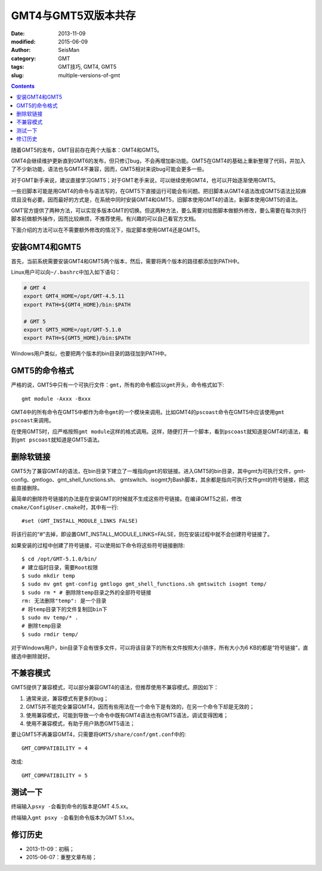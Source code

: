 GMT4与GMT5双版本共存
####################

:date: 2013-11-09
:modified: 2015-06-09
:author: SeisMan
:category: GMT
:tags: GMT技巧, GMT4, GMT5
:slug: multiple-versions-of-gmt

.. contents::

随着GMT5的发布，GMT目前存在两个大版本：GMT4和GMT5。

GMT4会继续维护更新直到GMT6的发布，但只修订bug，不会再增加新功能。GMT5在GMT4的基础上重新整理了代码，并加入了不少新功能，语法也与GMT4不兼容，因而，GMT5相对来说bug可能会更多一些。

对于GMT新手来说，建议直接学习GMT5；对于GMT老手来说，可以继续使用GMT4，也可以开始逐渐使用GMT5。

一些旧脚本可能是用GMT4的命令与语法写的，在GMT5下直接运行可能会有问题。把旧脚本从GMT4语法改成GMT5语法比较麻烦且没有必要。因而最好的方式是，在系统中同时安装GMT4和GMT5，旧脚本使用GMT4的语法，新脚本使用GMT5的语法。

GMT官方提供了两种方法，可以实现多版本GMT的切换。但这两种方法，要么需要对绘图脚本做额外修改，要么需要在每次执行脚本前做额外操作，因而比较麻烦，不推荐使用。有兴趣的可以自己看官方文档。

下面介绍的方法可以在不需要额外修改的情况下，指定脚本使用GMT4还是GMT5。

安装GMT4和GMT5
==============

首先，当前系统需要安装GMT4和GMT5两个版本，然后，需要将两个版本的路径都添加到PATH中。

Linux用户可以向\ ``~/.bashrc``\ 中加入如下语句：

.. code-block:: bash

   # GMT 4
   export GMT4_HOME=/opt/GMT-4.5.11
   export PATH=${GMT4_HOME}/bin:$PATH

   # GMT 5
   export GMT5_HOME=/opt/GMT-5.1.0
   export PATH=${GMT5_HOME}/bin:$PATH

Windows用户类似，也要把两个版本的bin目录的路径加到PATH中。

GMT5的命令格式
==============

严格的说，GMT5中只有一个可执行文件：\ ``gmt``\ ，所有的命令都应以\ ``gmt``\ 开头，命令格式如下::

    gmt module -Axxx -Bxxx

GMT4中的所有命令在GMT5中都作为命令\ ``gmt``\ 的一个模块来调用。比如GMT4的\ ``pscoast``\ 命令在GMT5中应该使用\ ``gmt pscoast``\ 来调用。

在使用GMT5时，应严格按照\ ``gmt module``\ 这样的格式调用。这样，随便打开一个脚本，看到\ ``pscoast``\ 就知道是GMT4的语法，看到\ ``gmt pscoast``\ 就知道是GMT5语法。

删除软链接
==========

GMT5为了兼容GMT4的语法，在bin目录下建立了一堆指向\ ``gmt``\ 的软链接。进入GMT5的bin目录，其中gmt为可执行文件，gmt-config、gmtlogo、gmt_shell_functions.sh、 gmtswitch、isogmt为Bash脚本，其余都是指向可执行文件gmt的符号链接，把这些直接删除。

最简单的删除符号链接的办法是在安装GMT的时候就不生成这些符号链接。在编译GMT5之前，修改\ ``cmake/ConfigUser.cmake``\ 时，其中有一行::

    #set (GMT_INSTALL_MODULE_LINKS FALSE)

将该行前的“#”去掉，即设置GMT_INSTALL_MODULE_LINKS=FALSE，则在安装过程中就不会创建符号链接了。

如果安装的过程中创建了符号链接，可以使用如下命令将这些符号链接删除::

    $ cd /opt/GMT-5.1.0/bin/
    # 建立临时目录，需要Root权限
    $ sudo mkdir temp
    $ sudo mv gmt gmt-config gmtlogo gmt_shell_functions.sh gmtswitch isogmt temp/
    $ sudo rm * # 删除除temp目录之外的全部符号链接
    rm: 无法删除"temp": 是一个目录
    # 将temp目录下的文件复制回bin下
    $ sudo mv temp/* .
    # 删除temp目录
    $ sudo rmdir temp/

对于Windows用户，bin目录下会有很多文件，可以将该目录下的所有文件按照大小排序，所有大小为6 KB的都是“符号链接”，直接选中删除就好。

不兼容模式
==========

GMT5提供了兼容模式，可以部分兼容GMT4的语法，但推荐使用不兼容模式。原因如下：

#. 通常来说，兼容模式有更多的bug；
#. GMT5并不能完全兼容GMT4，因而有些用法在一个命令下是有效的，在另一个命令下却是无效的；
#. 使用兼容模式，可能到导致一个命令中既有GMT4语法也有GMT5语法，调试变得困难；
#. 使用不兼容模式，有助于用户熟悉GMT5语法；

要让GMT5不再兼容GMT4，只需要将\ ``GMT5/share/conf/gmt.conf``\ 中的::

    GMT_COMPATIBILITY = 4

改成::

    GMT_COMPATIBILITY = 5

测试一下
========

终端输入\ ``psxy -``\ 会看到命令的版本是GMT 4.5.xx。

终端输入\ ``gmt psxy -``\ 会看到命令版本为GMT 5.1.xx。

修订历史
========

- 2013-11-09：初稿；
- 2015-06-07：重整文章布局；
